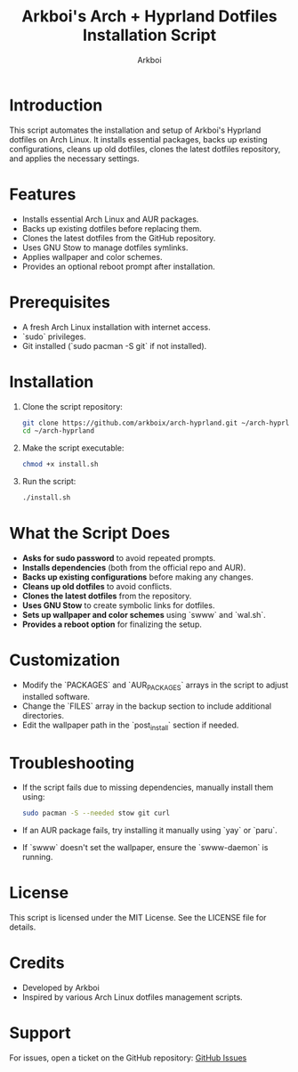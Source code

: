 #+TITLE: Arkboi's Arch + Hyprland Dotfiles Installation Script
#+AUTHOR: Arkboi
#+DESCRIPTION: A script to install and configure Arkboi's Hyprland dotfiles on Arch Linux.
#+STARTUP: overview

* Introduction
This script automates the installation and setup of Arkboi's Hyprland dotfiles on Arch Linux.
It installs essential packages, backs up existing configurations, cleans up old dotfiles,
clones the latest dotfiles repository, and applies the necessary settings.

* Features
- Installs essential Arch Linux and AUR packages.
- Backs up existing dotfiles before replacing them.
- Clones the latest dotfiles from the GitHub repository.
- Uses GNU Stow to manage dotfiles symlinks.
- Applies wallpaper and color schemes.
- Provides an optional reboot prompt after installation.

* Prerequisites
- A fresh Arch Linux installation with internet access.
- `sudo` privileges.
- Git installed (`sudo pacman -S git` if not installed).

* Installation
1. Clone the script repository:
   #+BEGIN_SRC bash
   git clone https://github.com/arkboix/arch-hyprland.git ~/arch-hyprland
   cd ~/arch-hyprland
   #+END_SRC

2. Make the script executable:
   #+BEGIN_SRC bash
   chmod +x install.sh
   #+END_SRC

3. Run the script:
   #+BEGIN_SRC bash
   ./install.sh
   #+END_SRC

* What the Script Does
- **Asks for sudo password** to avoid repeated prompts.
- **Installs dependencies** (both from the official repo and AUR).
- **Backs up existing configurations** before making any changes.
- **Cleans up old dotfiles** to avoid conflicts.
- **Clones the latest dotfiles** from the repository.
- **Uses GNU Stow** to create symbolic links for dotfiles.
- **Sets up wallpaper and color schemes** using `swww` and `wal.sh`.
- **Provides a reboot option** for finalizing the setup.

* Customization
- Modify the `PACKAGES` and `AUR_PACKAGES` arrays in the script to adjust installed software.
- Change the `FILES` array in the backup section to include additional directories.
- Edit the wallpaper path in the `post_install` section if needed.

* Troubleshooting
- If the script fails due to missing dependencies, manually install them using:
  #+BEGIN_SRC bash
  sudo pacman -S --needed stow git curl
  #+END_SRC
- If an AUR package fails, try installing it manually using `yay` or `paru`.
- If `swww` doesn't set the wallpaper, ensure the `swww-daemon` is running.

* License
This script is licensed under the MIT License. See the LICENSE file for details.

* Credits
- Developed by Arkboi
- Inspired by various Arch Linux dotfiles management scripts.

* Support
For issues, open a ticket on the GitHub repository:
[[https://github.com/arkboix/arch-hyprland/issues][GitHub Issues]]

